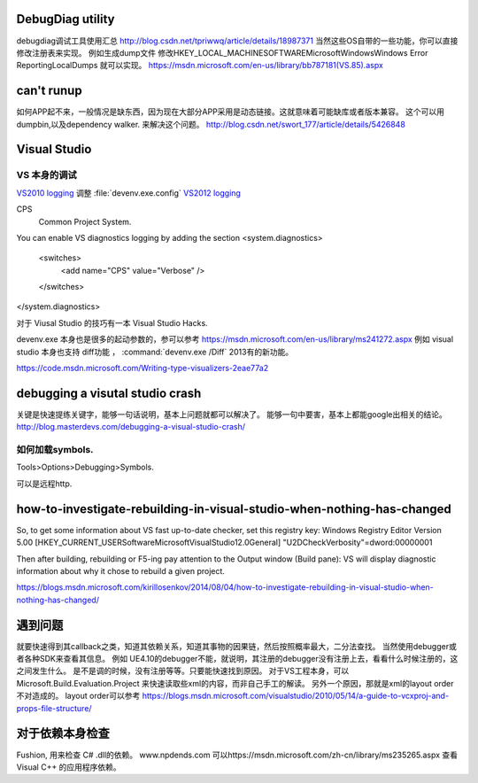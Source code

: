 DebugDiag utility
=================

debugdiag调试工具使用汇总  http://blog.csdn.net/tpriwwq/article/details/18987371
当然这些OS自带的一些功能，你可以直接修改注册表来实现。
例如生成dump文件 修改HKEY_LOCAL_MACHINE\SOFTWARE\Microsoft\Windows\Windows Error Reporting\LocalDumps 就可以实现。
https://msdn.microsoft.com/en-us/library/bb787181(VS.85).aspx


can't runup
===========

如何APP起不来，一般情况是缺东西，因为现在大部分APP采用是动态链接。这就意味着可能缺库或者版本兼容。
这个可以用 dumpbin,以及dependency walker. 来解决这个问题。
http://blog.csdn.net/swort_177/article/details/5426848

Visual Studio
=============


VS 本身的调试
-------------
`VS2010 logging <http://blogs.msdn.com/b/vsproject/archive/2009/07/21/enable-c-project-system-logging.aspx (VS 2010)>`_ 
调整 :file:`devenv.exe.config` 
`VS2012 logging <http://blogs.msdn.com/b/andrewarnottms/archive/2012/06/07/enable-c-and-javascript-project-system-tracing.aspx>`_ 

CPS
  Common Project System.

You can enable VS diagnostics logging by adding the section
<system.diagnostics>
  <switches>
    <add name="CPS" value="Verbose" />
  </switches>
</system.diagnostics>
  

对于 Viusal Studio 的技巧有一本 Visual Studio Hacks. 

devenv.exe 本身也是很多的起动参数的，参可以参考 https://msdn.microsoft.com/en-us/library/ms241272.aspx
例如 visual studio 本身也支持 diff功能 ， :command:`devenv.exe /Diff` 2013有的新功能。

https://code.msdn.microsoft.com/Writing-type-visualizers-2eae77a2

debugging a visutal studio crash
=================================

关键是快速提练关键字，能够一句话说明，基本上问题就都可以解决了。 能够一句中要害，基本上都能google出相关的结论。
http://blog.masterdevs.com/debugging-a-visual-studio-crash/



如何加载symbols.
----------------
Tools>Options>Debugging>Symbols.

可以是远程http.

how-to-investigate-rebuilding-in-visual-studio-when-nothing-has-changed
========================================================================

So, to get some information about VS fast up-to-date checker, set this registry key:
Windows Registry Editor Version 5.00
[HKEY_CURRENT_USER\Software\Microsoft\VisualStudio\12.0\General]
"U2DCheckVerbosity"=dword:00000001

Then after building, rebuilding or F5-ing pay attention to the Output window (Build pane):
VS will display diagnostic information about why it chose to rebuild a given project.

https://blogs.msdn.microsoft.com/kirillosenkov/2014/08/04/how-to-investigate-rebuilding-in-visual-studio-when-nothing-has-changed/


遇到问题
========

就要快速得到其callback之类，知道其依赖关系，知道其事物的因果链，然后按照概率最大，二分法查找。
当然使用debugger或者各种SDK来查看其信息。
例如 UE4.10的debugger不能，就说明，其注册的debugger没有注册上去，看看什么时候注册的，这之间发生什么。
是不是调的时候，没有注册等等。只要能快速找到原因。
对于VS工程本身，可以Microsoft.Build.Evaluation.Project 来快速读取些xml的内容，而非自己手工的解读。
另外一个原因，那就是xml的layout order不对造成的。 layout order可以参考
https://blogs.msdn.microsoft.com/visualstudio/2010/05/14/a-guide-to-vcxproj-and-props-file-structure/


对于依赖本身检查
================

Fushion, 用来检查 C# .dll的依赖。
www.npdends.com 可以https://msdn.microsoft.com/zh-cn/library/ms235265.aspx 查看Visual C++ 的应用程序依赖。




